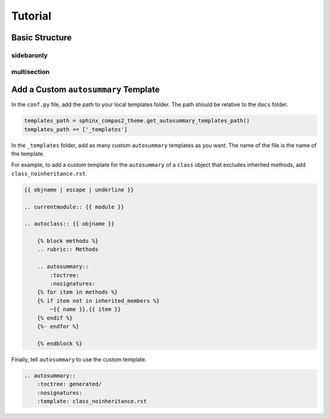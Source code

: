 ********************************************************************************
Tutorial
********************************************************************************

Basic Structure
===============

sidebaronly
-----------

multisection
------------


Add a Custom ``autosummary`` Template
=====================================

In the ``conf.py`` file, add the path to your local templates folder.
The path should be relative to the ``docs`` folder.

.. code-block:: python

    templates_path = sphinx_compas2_theme.get_autosummary_templates_path()
    templates_path += ['_templates']

In the ``_templates`` folder, add as many custom ``autosummary`` templates as you want.
The name of the file is the name of the template.

For example, to add a custom template for the ``autosummary`` of a ``class`` object that excludes inherited methods,
add ``class_noinheritance.rst``.

.. code-block:: rst

    {{ objname | escape | underline }}

    .. currentmodule:: {{ module }}

    .. autoclass:: {{ objname }}

        {% block methods %}
        .. rubric:: Methods

        .. autosummary::
            :toctree:
            :nosignatures:
        {% for item in methods %}
        {% if item not in inherited_members %}
            ~{{ name }}.{{ item }}
        {% endif %}
        {%- endfor %}

        {% endblock %}

Finally, tell ``autosummary`` to use the custom template.

.. code-block:: rst

    .. autosummary::
        :toctree: generated/
        :nosignatures:
        :template: class_noinheritance.rst
